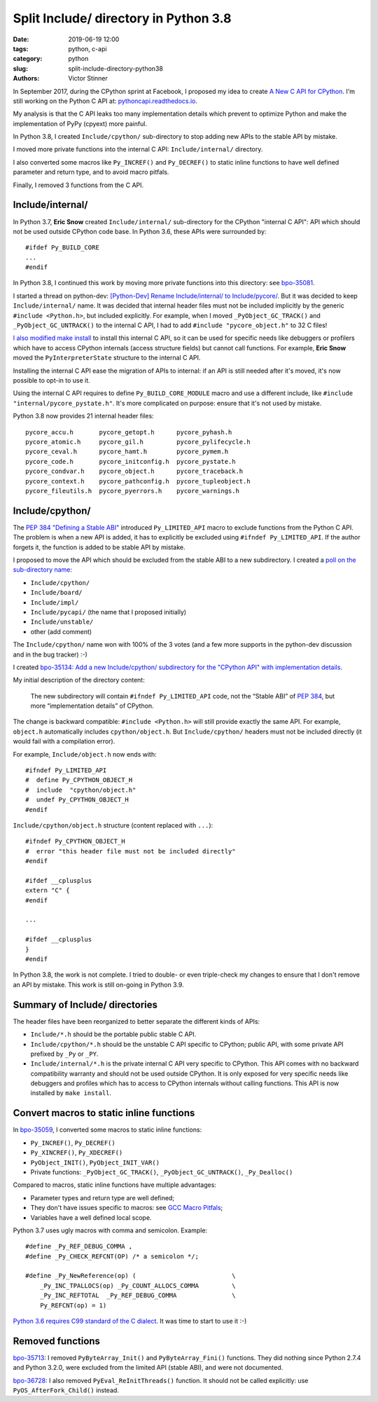 ++++++++++++++++++++++++++++++++++++++
Split Include/ directory in Python 3.8
++++++++++++++++++++++++++++++++++++++

:date: 2019-06-19 12:00
:tags: python, c-api
:category: python
:slug: split-include-directory-python38
:authors: Victor Stinner

In September 2017, during the CPython sprint at Facebook, I proposed my
idea to create `A New C API for CPython <{filename}/new_python_c_api.rst>`_.
I'm still working on the Python C API at: `pythoncapi.readthedocs.io
<http://pythoncapi.readthedocs.io/>`_.

My analysis is that the C API leaks too many implementation details which
prevent to optimize Python and make the implementation of PyPy (cpyext) more
painful.

In Python 3.8, I created ``Include/cpython/`` sub-directory to stop adding new
APIs to the stable API by mistake.

I moved more private functions into the internal C API: ``Include/internal/``
directory.

I also converted some macros like ``Py_INCREF()`` and ``Py_DECREF()`` to static
inline functions to have well defined parameter and return type, and to avoid
macro pitfals.

Finally, I removed 3 functions from the C API.

.. image:: {static}/images/private_way.jpg
   :alt: Private way. Trespassers and those disposing rubbish will be prosecuted.
   :target: https://www.flickr.com/photos/mortengade/2747989334/


Include/internal/
=================

In Python 3.7, **Eric Snow** created ``Include/internal/`` sub-directory for
the CPython "internal C API": API which should not be used outside CPython code
base. In Python 3.6, these APIs were surrounded by::

    #ifdef Py_BUILD_CORE
    ...
    #endif

In Python 3.8, I continued this work by moving more private functions into
this directory: see `bpo-35081 <https://bugs.python.org/issue35081>`_.

I started a thread on python-dev: `[Python-Dev] Rename Include/internal/ to
Include/pycore/
<https://mail.python.org/pipermail/python-dev/2018-October/155587.html>`_. But
it was decided to keep ``Include/internal/`` name. It was decided that internal
header files must not be included implicitly by the generic ``#include
<Python.h>``, but included explicitly. For example, when I moved
``_PyObject_GC_TRACK()`` and ``_PyObject_GC_UNTRACK()`` to the internal C API,
I had to add ``#include "pycore_object.h"`` to 32 C files!

`I also modified make install <https://bugs.python.org/issue35296>`_ to install
this internal C API, so it can be used for specific needs like debuggers or
profilers which have to access CPython internals (access structure fields) but
cannot call functions. For example, **Eric Snow** moved the ``PyInterpreterState``
structure to the internal C API.

Installing the internal C API ease the migration of APIs to internal: if an API
is still needed after it's moved, it's now possible to opt-in to use it.

Using the internal C API requires to define ``Py_BUILD_CORE_MODULE`` macro and
use a different include, like ``#include "internal/pycore_pystate.h"``. It's
more complicated on purpose: ensure that it's not used by mistake.

Python 3.8 now provides 21 internal header files::

    pycore_accu.h       pycore_getopt.h      pycore_pyhash.h
    pycore_atomic.h     pycore_gil.h         pycore_pylifecycle.h
    pycore_ceval.h      pycore_hamt.h        pycore_pymem.h
    pycore_code.h       pycore_initconfig.h  pycore_pystate.h
    pycore_condvar.h    pycore_object.h      pycore_traceback.h
    pycore_context.h    pycore_pathconfig.h  pycore_tupleobject.h
    pycore_fileutils.h  pycore_pyerrors.h    pycore_warnings.h


Include/cpython/
================

The `PEP 384 "Defining a Stable ABI"
<https://www.python.org/dev/peps/pep-0384/>`_ introduced ``Py_LIMITED_API``
macro to exclude functions from the Python C API. The problem is when a new API
is added, it has to explicitly be excluded using ``#ifndef Py_LIMITED_API``.
If the author forgets it, the function is added to be stable API by mistake.

I proposed to move the API which should be excluded from the stable ABI to a
new subdirectory. I created a `poll on the sub-directory name
<https://discuss.python.org/t/poll-what-is-your-favorite-name-for-the-new-include-subdirectory/477>`_:

* ``Include/cpython/``
* ``Include/board/``
* ``Include/impl/``
* ``Include/pycapi/`` (the name that I proposed initially)
* ``Include/unstable/``
* other (add comment)

The ``Include/cpython/`` name won with 100% of the 3 votes (and a few more
supports in the python-dev discussion and in the bug tracker) :-)

I created `bpo-35134: Add a new Include/cpython/ subdirectory for the "CPython
API" with implementation details <https://bugs.python.org/issue35134>`_.

My initial description of the directory content:

    The new subdirectory will contain ``#ifndef Py_LIMITED_API`` code, not the
    “Stable ABI” of `PEP 384 <https://www.python.org/dev/peps/pep-0384/>`__, but
    more “implementation details” of CPython.

The change is backward compatible: ``#include <Python.h>`` will still provide
exactly the same API. For example, ``object.h`` automatically includes
``cpython/object.h``. But ``Include/cpython/`` headers must not be included
directly (it would fail with a compilation error).

For example, ``Include/object.h`` now ends with::

    #ifndef Py_LIMITED_API
    #  define Py_CPYTHON_OBJECT_H
    #  include  "cpython/object.h"
    #  undef Py_CPYTHON_OBJECT_H
    #endif

``Include/cpython/object.h`` structure (content replaced with ``...``)::

    #ifndef Py_CPYTHON_OBJECT_H
    #  error "this header file must not be included directly"
    #endif

    #ifdef __cplusplus
    extern "C" {
    #endif

    ...

    #ifdef __cplusplus
    }
    #endif

In Python 3.8, the work is not complete. I tried to double- or even
triple-check my changes to ensure that I don't remove an API by mistake. This
work is still on-going in Python 3.9.

Summary of Include/ directories
===============================

The header files have been reorganized to better separate the different kinds
of APIs:

* ``Include/*.h`` should be the portable public stable C API.
* ``Include/cpython/*.h`` should be the unstable C API specific to CPython;
  public API, with some private API prefixed by ``_Py`` or ``_PY``.
* ``Include/internal/*.h`` is the private internal C API very specific to
  CPython. This API comes with no backward compatibility warranty and should
  not be used outside CPython. It is only exposed for very specific needs
  like debuggers and profiles which has to access to CPython internals
  without calling functions. This API is now installed by ``make install``.


Convert macros to static inline functions
=========================================

In `bpo-35059 <https://bugs.python.org/issue35059>`_, I converted some macros
to static inline functions:

* ``Py_INCREF()``, ``Py_DECREF()``
* ``Py_XINCREF()``, ``Py_XDECREF()``
* ``PyObject_INIT()``, ``PyObject_INIT_VAR()``
* Private functions: ``_PyObject_GC_TRACK()``, ``_PyObject_GC_UNTRACK()``,
  ``_Py_Dealloc()``

Compared to macros, static inline functions have multiple advantages:

* Parameter types and return type are well defined;
* They don't have issues specific to macros: see `GCC Macro Pitfals
  <https://gcc.gnu.org/onlinedocs/cpp/Macro-Pitfalls.html>`_;
* Variables have a well defined local scope.

Python 3.7 uses ugly macros with comma and semicolon. Example::

   #define _Py_REF_DEBUG_COMMA ,
   #define _Py_CHECK_REFCNT(OP) /* a semicolon */;

   #define _Py_NewReference(op) (                          \
       _Py_INC_TPALLOCS(op) _Py_COUNT_ALLOCS_COMMA         \
       _Py_INC_REFTOTAL  _Py_REF_DEBUG_COMMA               \
       Py_REFCNT(op) = 1)

`Python 3.6 requires C99 standard of the C dialect
<https://www.python.org/dev/peps/pep-0007/#c-dialect>`_. It was time to start
to use it :-)


Removed functions
=================


`bpo-35713 <https://bugs.python.org/issue35713>`_: I removed
``PyByteArray_Init()`` and ``PyByteArray_Fini()`` functions. They did nothing
since Python 2.7.4 and Python 3.2.0, were excluded from the limited API (stable
ABI), and were not documented.

`bpo-36728 <https://bugs.python.org/issue36728>`_: I also removed
``PyEval_ReInitThreads()`` function. It should not be called explicitly: use
``PyOS_AfterFork_Child()`` instead.
